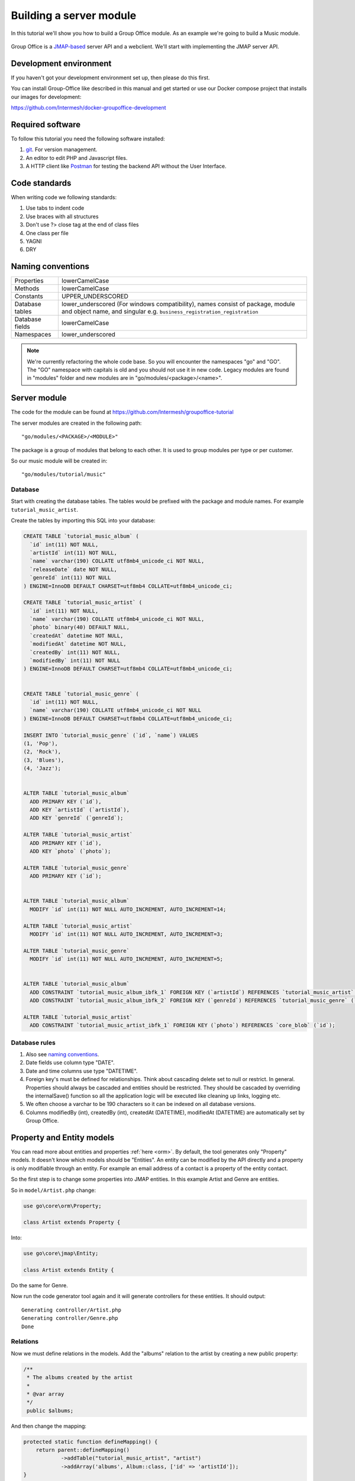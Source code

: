 
.. _server_module:

Building a server module
========================

In this tutorial we'll show you how to build a Group Office module. As an example
we're going to build a Music module.

.. figure:: /_static/developer/building-a-webclient-module/mainpanel-with-filter-panel.png
   :width: 100%

Group Office is a `JMAP-based <https://jmap.io>`_ server API and a webclient. We'll start with implementing
the JMAP server API.

Development environment
-----------------------

If you haven't got your development environment set up, then please do this first.

You can install Group-Office like described in this manual and get started or use 
our Docker compose project that installs our images for development:

https://github.com/Intermesh/docker-groupoffice-development

Required software
-----------------

To follow this tutorial you need the following software installed:

1. `git <https://git-scm.com/>`_. For version management.
2. An editor to edit PHP and Javascript files.
3. A HTTP client like `Postman <https://www.getpostman.com/>`_ for testing the backend API without the User Interface.

Code standards
--------------
When writing code we following standards:

1. Use tabs to indent code
2. Use braces with all structures
3. Don't use ?> close tag at the end of class files
4. One class per file
5. YAGNI
6. DRY

Naming conventions
------------------

+-----------------------+---------------------------------------------------+
| Properties            | lowerCamelCase                                    |
+-----------------------+---------------------------------------------------+
| Methods               | lowerCamelCase                                    |
+-----------------------+---------------------------------------------------+
| Constants             | UPPER_UNDERSCORED                                 |
+-----------------------+---------------------------------------------------+
| Database tables       | lower_underscored (For windows compatibility),    |
|                       | names consist of package, module and object name, |
|                       | and singular e.g.                                 |
|                       | ``business_registration_registration``            |
+-----------------------+---------------------------------------------------+
| Database fields       | lowerCamelCase                                    |
+-----------------------+---------------------------------------------------+
| Namespaces            | lower_underscored                                 |
+-----------------------+---------------------------------------------------+


.. note:: We're currently refactoring the whole code base. So you will encounter
   the namespaces "go" and "GO". The "GO" namespace with capitals is old and you
   should not use it in new code. Legacy modules are found in "modules" folder 
   and new modules are in "go/modules/<package>/<name>".

Server module
-------------

The code for the module can be found at https://github.com/Intermesh/groupoffice-tutorial

The server modules are created in the following path::

   "go/modules/<PACKAGE>/<MODULE>"

The package is a group of modules that belong to each other. It is used
to group modules per type or per customer.

So our music module will be created in::

   "go/modules/tutorial/music"

Database
````````

Start with creating the database tables. The tables would be prefixed with the
package and module names. For example ``tutorial_music_artist``.

Create the tables by importing this SQL into your database:

.. code-block:: sql

  CREATE TABLE `tutorial_music_album` (
    `id` int(11) NOT NULL,
    `artistId` int(11) NOT NULL,
    `name` varchar(190) COLLATE utf8mb4_unicode_ci NOT NULL,
    `releaseDate` date NOT NULL,
    `genreId` int(11) NOT NULL
  ) ENGINE=InnoDB DEFAULT CHARSET=utf8mb4 COLLATE=utf8mb4_unicode_ci;

  CREATE TABLE `tutorial_music_artist` (
    `id` int(11) NOT NULL,
    `name` varchar(190) COLLATE utf8mb4_unicode_ci NOT NULL,
    `photo` binary(40) DEFAULT NULL,
    `createdAt` datetime NOT NULL,
    `modifiedAt` datetime NOT NULL,
    `createdBy` int(11) NOT NULL,
    `modifiedBy` int(11) NOT NULL
  ) ENGINE=InnoDB DEFAULT CHARSET=utf8mb4 COLLATE=utf8mb4_unicode_ci;

  
  CREATE TABLE `tutorial_music_genre` (
    `id` int(11) NOT NULL,
    `name` varchar(190) COLLATE utf8mb4_unicode_ci NOT NULL
  ) ENGINE=InnoDB DEFAULT CHARSET=utf8mb4 COLLATE=utf8mb4_unicode_ci;

  INSERT INTO `tutorial_music_genre` (`id`, `name`) VALUES
  (1, 'Pop'),
  (2, 'Rock'),
  (3, 'Blues'),
  (4, 'Jazz');


  ALTER TABLE `tutorial_music_album`
    ADD PRIMARY KEY (`id`),
    ADD KEY `artistId` (`artistId`),
    ADD KEY `genreId` (`genreId`);

  ALTER TABLE `tutorial_music_artist`
    ADD PRIMARY KEY (`id`),
    ADD KEY `photo` (`photo`);

  ALTER TABLE `tutorial_music_genre`
    ADD PRIMARY KEY (`id`);


  ALTER TABLE `tutorial_music_album`
    MODIFY `id` int(11) NOT NULL AUTO_INCREMENT, AUTO_INCREMENT=14;

  ALTER TABLE `tutorial_music_artist`
    MODIFY `id` int(11) NOT NULL AUTO_INCREMENT, AUTO_INCREMENT=3;

  ALTER TABLE `tutorial_music_genre`
    MODIFY `id` int(11) NOT NULL AUTO_INCREMENT, AUTO_INCREMENT=5;


  ALTER TABLE `tutorial_music_album`
    ADD CONSTRAINT `tutorial_music_album_ibfk_1` FOREIGN KEY (`artistId`) REFERENCES `tutorial_music_artist` (`id`) ON DELETE CASCADE,
    ADD CONSTRAINT `tutorial_music_album_ibfk_2` FOREIGN KEY (`genreId`) REFERENCES `tutorial_music_genre` (`id`);

  ALTER TABLE `tutorial_music_artist`
    ADD CONSTRAINT `tutorial_music_artist_ibfk_1` FOREIGN KEY (`photo`) REFERENCES `core_blob` (`id`);


Database rules
``````````````

1. Also see `naming conventions`_.
2. Date fields use column type "DATE".
3. Date and time columns use type "DATETIME".
4. Foreign key's must be defined for relationships. Think about cascading delete set to null or restrict.
   In general. Properties should always be cascaded and entities should be restricted. They should be 
   cascaded by overriding the internalSave() function so all the application logic will be executed like cleaning up links, logging etc.
5. We often choose a varchar to be 190 characters so it can be indexed on all database versions.
6. Columns modifiedBy (int), createdBy (int), createdAt (DATETIME), modifiedAt (DATETIME) are automatically set by Group Office.

Property and Entity models
--------------------------

You can read more about entities and properties :ref:`here <orm>`.
By default, the tool generates only "Property" models. It doesn't know which models
should be "Entities". An entity can be modified by the API directly and a property
is only modifiable through an entity. For example an email address of a contact 
is a property of the entity contact.

So the first step is to change some properties into JMAP entities. In this example
Artist and Genre are entities.

So in ``model/Artist.php`` change:

.. code:: php
   
   use go\core\orm\Property;

   class Artist extends Property {

Into:

.. code:: php

   use go\core\jmap\Entity;

   class Artist extends Entity {


Do the same for Genre.

Now run the code generator tool again and it will generate controllers for these 
entities. It should output::

  Generating controller/Artist.php
  Generating controller/Genre.php
  Done

Relations
`````````
Now we must define relations in the models. Add the "albums" relation to the artist by creating a new public property:

.. code:: php
   
   /**
    * The albums created by the artist
    * 
    * @var array
    */
    public $albums;

And then change the mapping:

.. code:: php

   protected static function defineMapping() {
       return parent::defineMapping()
               ->addTable("tutorial_music_artist", "artist")
               ->addArray('albums', Album::class, ['id' => 'artistId']);
   }

.. note:: When making changes to the database, model properties or mappings, you
   must run ``http://localhost/install/upgrade.php`` in your browser to rebuild the cache.

Custom properties
`````````````````
For the sake of learning, we will add a property to our model, that does not directly stem from its own table. In this
example, we want to display the number of albums for a certain artist in the artist grid.

The first step is to declare the property in the model and to implement a getter:

.. code:: php

  /** @var int */
  protected $albumCount;

  // (...)

  public function getAlbumCount() :int
  {
    return $this->albumCount;
  }

The next step is to update the ``defineMapping`` method, to actually count the albums:

.. code:: php

  protected static function defineMapping() {
		return parent::defineMapping()
						->addTable("tutorial_music_artist", "artist")
						->addMap('albums', Album::class, ['id' => 'artistId']);
						->addQuery((new Query())->select('COUNT(alb.id) AS albumCount')
							->join('tutorial_music_album', 'alb','artist.id=alb.artistId')->groupBy(['alb.artistId']) );
	}

The ``albumCount`` property is simply retrieved by counting the albums that are related to the current artist.

.. note:: Please note that in this example, we do not define a setter method. It should not be possible to manually set
  an album counter, since it is a counter of related properties.

There is actually a better way of getting an album count. In order to keep things simple, one can remove the extra query
and redefine the ``getAlbumCount()`` function as follows:

.. code-block:: php

  public function getAlbumCount() :int
  {
    return count($this->albums);
  }

Translations
------------

To define a nice name for the module create ``language/en.php``::

	<?php
	return [
			'name' => 'Music',
			'description' => 'Simple module for the Group-Office tutorial'
	];

If you're interested you can read more about translating :ref:`here <translations>`.

Install the module
------------------

Now we've got our basic server API in place. Now it's time to install the module at:

System Settings -> Modules. There should be a Tutorial package with the "music" module.

Check the box to install it.

.. note:: If it doesn't show up it might be due to cache. Run ``/install/upgrade.php`` to clear it.

Connecting to the API with POSTMan
-----------------------------------

Using the API with Postman is not strictly necessary but it's nice to get a feel
on how the backend API works.

Install Postman or another tool to make API requests. Download it from here:

https://www.getpostman.com

Authenticate
````````````

Send a POST request to::

   http://localhost/api/auth.php
   
use content type::

   application/json
   
And the following request body:

.. code:: json
   
   {
      "username": "admin",
      "password": "adminadmin"
   }

When successfully logged on you should get a response with status::

   201 Authentication is complete, access token created

Find the "accessToken" property and save it. From now on you can do API requests to::

   http://localhost/api/jmap.php
   
You must set the access and CSRF tokens as a headers on each request::

   Auhorization: Bearer 5b7576e5c50ac30f0e53373f0fa614cedbdbe49df7637
   X-CSRF-Token: 674060a9294c4fcffe57c6843c94fb0566295134b1b58
   Content-Type: application/json

.. figure:: /_static/developer/building-a-module/authenticate.png
   :width: 100%


Create an artist
````````````````

To create an artist, POST this JSON body:

.. code:: json

  [
    ["Artist/set", {
      "create": {
      "clientId-1": {
        "name": "The Cure",
        "albums": [
          {"name": "Disintegration", "artistId": 1, "releaseDate": "1989-05-02", "genreId" :2},
          {"name": "Songs Of A Lost World", "artistId": 1, "releaseDate": "2024-11-01", "genreId" :2}
          ]

      }
    }

    }, "call1"],

    ["community/dev/Debugger/get", {}, "call4"]
  ]

.. figure:: /_static/developer/building-a-module/artist-set.png
   :width: 100%


Query artists
`````````````
The Artist/query method is used to retrieve an ordered / filtered list of id's for displaying a list of artists. We'll
do a direct followup call to "Artist/get" to retrieve the full artist data as well. We can Use the special "#" parameter
to use a previous query result as parameter. Read more on this at the
`JMAP website <https://jmap.io/spec-core.html#/query>`_.

POST the following to make the request:

.. code:: json

   [
   ["Artist/query", {}, "call1"],
   ["Artist/get",{
     "#ids": {
       "resultOf": "call1",
       "path": "/ids"
     }
   },"call2"],
   ["community/dev/Debugger/get", {}, "call3"]
   ]

.. figure:: /_static/developer/building-a-module/artist-query.png
   :width: 100%

Query filters
-------------

When doing "Artist/query" requests, it's possible to filter the results. You can pass for
example:

.. code:: json

   {"filter": {"text" : "Foo"}}

We generally use the "text" filter for a quick search query.  We also want to filter
artists by their album genres. We can implement this in our "Artist" entity in 
by overriding the "filter" method:

.. code:: php

  /**
   * This function returns the columns to search when using the "text" filter.
   */
  public static function textFilterColumns() {
    return ['name'];
  }

	/**
	 * Defines JMAP filters
	 *
	 * Adds the 'genres' filter which can be an array of genre id's.
	 *
	 * @link https://jmap.io/spec-core.html#/query
	 *
	 * @return Filters
	 */
	protected static function defineFilters() {
		return parent::defineFilters()
			->add('genres', function (\go\core\db\Criteria $criteria, $value, \go\core\orm\Query $query, array $filter) {
				if (!empty($value)) {
					$query->join('tutorial_music_album', 'album', 'album.artistId = artist.id')
					->groupBy(['artist.id']) // group the results by id to filter out duplicates because of the join
					->where(['album.genreId' => $value]);
				}
			});
	}

After defining this you can filter on genre by posting:

.. code:: json

   [
   ["Artist/query", {"filter":{"genres":[1,2,3]}}, "call1"],
       (...)
   ]

JMAP API protocol
`````````````````

These are some basic request examples. Read more on https://jmap.io about the protocol.


Module installation
-------------------

When you're done with the module, you should export your finished database into::
 
   go/modules/tutorial/music/install/install.sql

Put all 'DROP TABLE x' commands in::

   go/modules/tutorial/music/install/uninstall.sql

Module upgrades
---------------

When the database changes later on you can put upgrade queries and php functions in::

   go/modules/tutorial/music/install/updates.php

For example:

.. code:: php

  $updates["201808161606"][] = "ALTER TABLE ...";
  $updates["201808161606"][] = function() {
    //some migration code here
  }

The timestamp is important. Use YYYYMMDDHHII. All the module upgrades will be
mixed together and put into chronological order so dependant modules won't break.

Custom Fields
-------------

Custom development is a fact of life, even for your simple tutorial module. In this example, we will add a few :ref:`custom
fields <custom-fields>` to different entities.

First, we need to update the database. For an entity to be customized, we need to add a table that follows the convention below::

  <Package>_<Module>_<Entity>_custom_fields

We will have to write a database migration. Open ``go/modules/tutorial/music/updates.php`` and add the following code:

.. code:: php

  $updates['202002041445'][] = <<<'EOT'
  CREATE TABLE IF NOT EXISTS `tutorial_music_artist_custom_fields`
      ( id INT(11) NOT NULL PRIMARY KEY,
      CONSTRAINT `music_artist_custom_fields_ibfk_1` FOREIGN KEY(id) REFERENCES tutorial_music_artist (id)
      ON DELETE CASCADE ON UPDATE RESTRICT ) ENGINE = INNODB;
  EOT;

The next step is to add the ``CustomFieldsTrait`` trait to the Artist model.

.. code:: php

  <?php
  namespace go\modules\tutorial\music\model;

  use go\core\jmap\Entity;
  use go\core\orm\CustomFieldsTrait;

  /**
   * Artist model
   *
   * @copyright (c) 2020, Intermesh BV http://www.intermesh.nl
   * @author Merijn Schering <mschering@intermesh.nl>
   * @license http://www.gnu.org/licenses/agpl-3.0.html AGPLv3
   */
  class Artist extends Entity {
      use CustomFieldsTrait;

      // Et cetera...


After rerunning the install script, the Custom fields screen in System settings should look somewhat like this:

.. figure:: /_static/developer/building-a-module/custom-fields-artist.png
   :width: 100%

For now, we are done. In the next chapter, we will see how custom fields are made available in the web client.

ACL Entities
------------

In certain cases, you want to either have some private entities or entities that are shared with certain groups
of other users. This section deals with developing entities that have some form of access control.

In our tutorial module, we will add a ACL entity named 'review', which will allow you to add reviews to albums and
control with whom you want to share your guilty pleasures.

The first step is to create the ``tutorial_music_review`` table. Open ``install/updates.php`` and add the code below:

.. code:: php

  $updates['202002071045'][] = <<<'EOT'
  CREATE TABLE IF NOT EXISTS `tutorial_music_review`
      ( `id` INT(11) NOT NULL PRIMARY KEY,
      `albumId` INT(11) NOT NULL,
      `aclId` INT(11) NOT NULL,
      `createdBy` int(11) NOT NULL,
      `modifiedBy` int(11) NOT NULL,
      `rating` SMALLINT(5) UNSIGNED NOT NULL,
      `title` VARCHAR(190) COLLATE utf8mb4_unicode_ci NOT NULL,
      `body` TEXT collate utf8mb4_unicode_ci NOT NULL

       ) ENGINE=InnoDB DEFAULT CHARSET=utf8mb4 COLLATE=utf8mb4_unicode_ci;
  EOT;
  $updates['202002071045'][] = <<<'EOT'
  ALTER TABLE `tutorial_music_review`
      ADD KEY `aclId` (`aclId`),
      ADD KEY `albumId` (`albumId`);
  EOT;
  $updates['202002071045'][] = <<<'EOT'
  ALTER TABLE `tutorial_music_review`
      ADD CONSTRAINT `music_review_fk1` FOREIGN KEY (`albumId`) REFERENCES `tutorial_music_album` (`id`) ON DELETE CASCADE,
      ADD CONSTRAINT `music_review_fk2` FOREIGN KEY (`aclId`) REFERENCES `core_acl` (`id`);
  EOT;

Run the database install script again and you should see the newly created table in the database.

The next step is to create a model, which we extend from the ``AclOwnerEntity`` class:

.. code-block:: php

  <?php

  namespace go\modules\tutorial\music\model;

  use Exception;
  use go\core\acl\model\AclOwnerEntity;
  use go\core\orm\Query;

  class Review extends AclOwnerEntity
  {
      /** @var int */
      public $id;
      /** @var int */
      public $aclId;
      /** @var int */
      public $createdBy;
      /** @var int */
      public $albumId;
      /** @var int */
      public $modifiedBy;
      /** @var int */
      public $rating;
      /** @var string */
      public $title;
      /** @var string */
      public $body;
      /** @var string */
      public $albumtitle;

      protected static function defineMapping()
      {
          return parent::defineMapping()
              ->addTable('tutorial_music_review')
              ->addQuery((new Query())->select('a.name AS albumtitle')
                  ->join('tutorial_music_album', 'a', 'a.id=music_review.albumId'));
      }

      protected function internalSave()
      {
          if($this->isNew()) {
              $this->albumtitle = go()->getDbConnection()
                  ->selectSingleValue('name')
                  ->from('tutorial_music_album')
                  ->where(['id' => $this->albumId])
                  ->single();
          }

          $this->changeArtist([$this->albumId]);

          return parent::internalSave();
      }


      protected static function internalDelete(Query $query)
      {
          //Create clone to avoid changes to the  original delete query object
          $deleteQuery = clone $query;

          //Select albums of artists affected by this delete
          $deleteQuery->selectSingleValue('albumId');

          static::changeArtist($deleteQuery->all());

          return parent::internalDelete($query);
      }

      /**
       * Our review has effect on Artist entities because they implement getAlbumCount().
       *
       * @param array $albumIds
       * @throws Exception
       */
      private static function changeArtist(array $albumIds) {
          Artist::entityType()->changes(
              go()->getDbConnection()
                  ->select('art.id, null, 0')
                  ->from('tutorial_music_artist', 'art')
                  ->join('tutorial_music_album', 'alb', 'alb.artistId = art.id')
                  ->where('alb.id', 'IN', $albumIds)
          );
      }

      protected static function defineFilters()
      {
          return parent::defineFilters()
              ->add('albumId', function (\go\core\db\Criteria $criteria, $value, \go\core\orm\Query $query, array $filter) {
                  if (!empty($value)) {
                      $query->where(['tutorial_music_review.albumId' => $value]);
                  }
              });

      }


  }

Interestingly, we need to make sure that the Artist entity is updated upon adding or deleting a review. We force this by
overriding the ``internalSave`` and ``internalDelete`` methods.

The end
-------

Now you're done with the server code of the module. It is time to move on and build the web client!


.. TODO:
  - User specific entity data in separate entity
  - entity data type in store fields
  - dates
  - API tutorial
  - ORM tutorial
